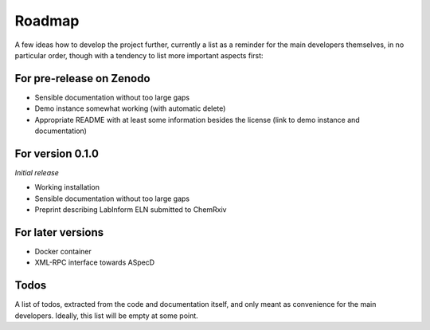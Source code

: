 =======
Roadmap
=======

A few ideas how to develop the project further, currently a list as a reminder for the main developers themselves, in no particular order, though with a tendency to list more important aspects first:


For pre-release on Zenodo
=========================

* Sensible documentation without too large gaps
* Demo instance somewhat working (with automatic delete)
* Appropriate README with at least some information besides the license (link to demo instance and documentation)


For version 0.1.0
=================

*Initial release*

* Working installation
* Sensible documentation without too large gaps
* Preprint describing LabInform ELN submitted to ChemRxiv


For later versions
==================

* Docker container
* XML-RPC interface towards ASpecD


Todos
=====

A list of todos, extracted from the code and documentation itself, and only meant as convenience for the main developers. Ideally, this list will be empty at some point.

.. todolist::

